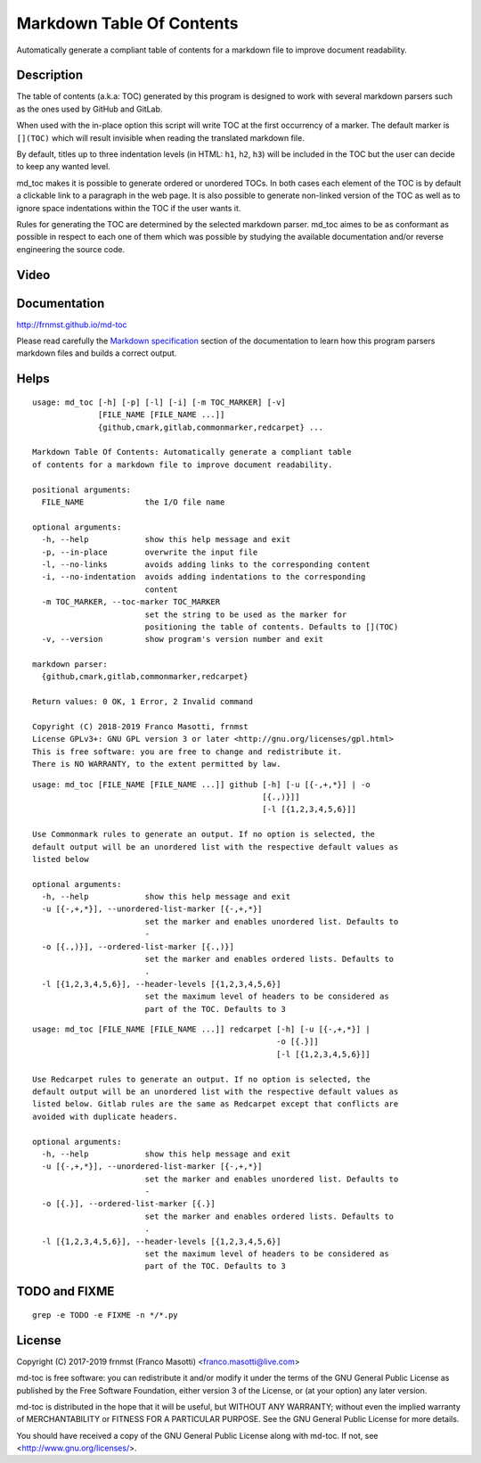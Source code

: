 Markdown Table Of Contents
==========================

|pypiver|    |license|    |pyver|    |downloads|

.. |pypiver| image:: https://img.shields.io/pypi/v/md-toc.svg
               :alt: PyPI md-toc version
 
.. |license| image:: https://img.shields.io/pypi/l/md-toc.svg?color=blue
               :alt: PyPI - License
               :target: https://raw.githubusercontent.com/frnmst/md-toc/master/LICENSE.txt

.. |pyver| image:: https://img.shields.io/pypi/pyversions/md-toc.svg
             :alt: PyPI - Python Version

.. |downloads| image:: https://pepy.tech/badge/md-toc
                 :alt: Downloads
                 :target: https://pepy.tech/project/md-toc

Automatically generate a compliant table of contents for a markdown file to 
improve document readability.

Description
-----------

The table of contents (a.k.a: TOC) generated by this program is designed to 
work with several markdown parsers such as the ones used by GitHub and GitLab.

When used with the in-place option this script will write TOC at the first
occurrency of a marker. The default marker is ``[](TOC)`` which will result
invisible when reading the translated markdown file.

By default, titles up to three indentation levels (in HTML: ``h1``, ``h2``, 
``h3``) will be included in the TOC but the user can decide to keep any
wanted level.

md_toc makes it is possible to generate ordered or unordered TOCs.
In both cases each element of the TOC is by default a clickable 
link to a paragraph in the web page. It is also possible to generate non-linked 
version of the TOC as well as to ignore space indentations within the TOC
if the user wants it.

Rules for generating the TOC are determined by the selected 
markdown parser. md_toc aimes to be as conformant as possible in respect to 
each one of them which was possible by studying the available documentation
and/or reverse engineering the source code.

Video
-----

.. image:: https://asciinema.org/a/234434.png
     :target: https://asciinema.org/a/234434
     :align: center

Documentation
-------------

http://frnmst.github.io/md-toc

Please read carefully the `Markdown specification`_ section of the documentation 
to learn how this program parsers markdown files and builds a correct output.

.. _Markdown specification: http://frnmst.github.io/md-toc/markdown_specification.html

Helps
-----


::

    usage: md_toc [-h] [-p] [-l] [-i] [-m TOC_MARKER] [-v]
                  [FILE_NAME [FILE_NAME ...]]
                  {github,cmark,gitlab,commonmarker,redcarpet} ...

    Markdown Table Of Contents: Automatically generate a compliant table
    of contents for a markdown file to improve document readability.

    positional arguments:
      FILE_NAME             the I/O file name

    optional arguments:
      -h, --help            show this help message and exit
      -p, --in-place        overwrite the input file
      -l, --no-links        avoids adding links to the corresponding content
      -i, --no-indentation  avoids adding indentations to the corresponding
                            content
      -m TOC_MARKER, --toc-marker TOC_MARKER
                            set the string to be used as the marker for
                            positioning the table of contents. Defaults to [](TOC)
      -v, --version         show program's version number and exit

    markdown parser:
      {github,cmark,gitlab,commonmarker,redcarpet}

    Return values: 0 OK, 1 Error, 2 Invalid command

    Copyright (C) 2018-2019 Franco Masotti, frnmst
    License GPLv3+: GNU GPL version 3 or later <http://gnu.org/licenses/gpl.html>
    This is free software: you are free to change and redistribute it.
    There is NO WARRANTY, to the extent permitted by law.


::

    usage: md_toc [FILE_NAME [FILE_NAME ...]] github [-h] [-u [{-,+,*}] | -o
                                                     [{.,)}]]
                                                     [-l [{1,2,3,4,5,6}]]

    Use Commonmark rules to generate an output. If no option is selected, the
    default output will be an unordered list with the respective default values as
    listed below

    optional arguments:
      -h, --help            show this help message and exit
      -u [{-,+,*}], --unordered-list-marker [{-,+,*}]
                            set the marker and enables unordered list. Defaults to
                            -
      -o [{.,)}], --ordered-list-marker [{.,)}]
                            set the marker and enables ordered lists. Defaults to
                            .
      -l [{1,2,3,4,5,6}], --header-levels [{1,2,3,4,5,6}]
                            set the maximum level of headers to be considered as
                            part of the TOC. Defaults to 3


::

    usage: md_toc [FILE_NAME [FILE_NAME ...]] redcarpet [-h] [-u [{-,+,*}] |
                                                        -o [{.}]]
                                                        [-l [{1,2,3,4,5,6}]]

    Use Redcarpet rules to generate an output. If no option is selected, the
    default output will be an unordered list with the respective default values as
    listed below. Gitlab rules are the same as Redcarpet except that conflicts are
    avoided with duplicate headers.

    optional arguments:
      -h, --help            show this help message and exit
      -u [{-,+,*}], --unordered-list-marker [{-,+,*}]
                            set the marker and enables unordered list. Defaults to
                            -
      -o [{.}], --ordered-list-marker [{.}]
                            set the marker and enables ordered lists. Defaults to
                            .
      -l [{1,2,3,4,5,6}], --header-levels [{1,2,3,4,5,6}]
                            set the maximum level of headers to be considered as
                            part of the TOC. Defaults to 3 


TODO and FIXME
--------------

::

    grep -e TODO -e FIXME -n */*.py


License
-------

Copyright (C) 2017-2019 frnmst (Franco Masotti) <franco.masotti@live.com>

md-toc is free software: you can redistribute it and/or modify
it under the terms of the GNU General Public License as published by
the Free Software Foundation, either version 3 of the License, or
(at your option) any later version.

md-toc is distributed in the hope that it will be useful,
but WITHOUT ANY WARRANTY; without even the implied warranty of
MERCHANTABILITY or FITNESS FOR A PARTICULAR PURPOSE.  See the
GNU General Public License for more details.

You should have received a copy of the GNU General Public License
along with md-toc.  If not, see <http://www.gnu.org/licenses/>.
          
